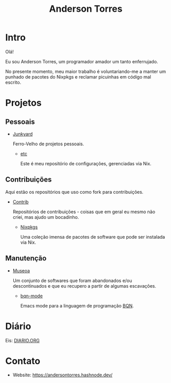 # -*- mode: org; coding: utf-8-unix; fill-column: 80 -*-

#+title: Anderson Torres

* Intro

Olá!

Eu sou Anderson Torres, um programador amador um tanto enferrujado.

No presente momento, meu maior trabalho é voluntariando-me a manter um punhado
de pacotes do Nixpkgs e reclamar picuinhas em código mal escrito.

* Projetos

** Pessoais

- [[https://github.com/orgs/atorres1985-junkyard/repositories][Junkyard]]

  Ferro-Velho de projetos pessoais.

  - [[https://github.com/atorres1985-junkyard/etc][etc]]

    Este é meu repositório de configurações, gerenciadas via Nix.

** Contribuições

Aqui estão os repositórios que uso como fork para contribuições.

- [[https://github.com/orgs/atorres1985-contrib/repositories][Contrib]]

  Repositórios de contribuições - coisas que em geral eu mesmo não criei, mas
  ajudo um bocadinho.

  - [[https://github.com/atorres1985-contrib/nixpkgs][Nixpkgs]]

    Uma coleção imensa de pacotes de software que pode ser instalada via Nix.

** Manutenção

- [[https://github.com/orgs/museoa/repositories][Museoa]]

  Um conjunto de softwares que foram abandonados e/ou descontinuados e que eu
  recupero a partir de algumas escavações.

  - [[https://github.com/museoa/bqn-mode][bqn-mode]]

    Emacs mode para a linguagem de programação
    [[https://github.com/mlochbaum/BQN][BQN]].

* Diário

Eis: [[./DIARIO.ORG][DIARIO.ORG]]

* Contato

- Website: https://andersontorres.hashnode.dev/
